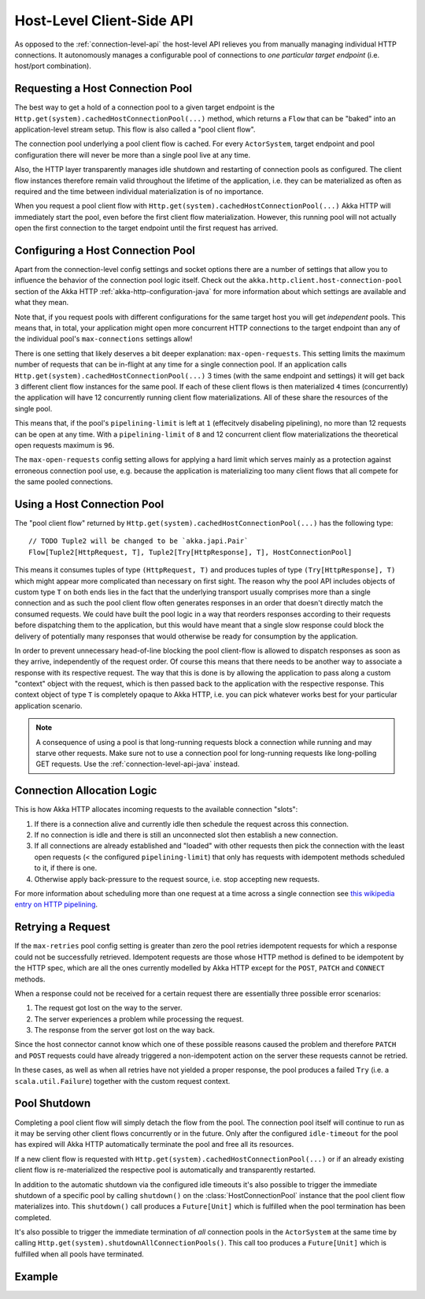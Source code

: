 .. _host-level-api-java:

Host-Level Client-Side API
==========================

As opposed to the :ref:`connection-level-api` the host-level API relieves you from manually managing individual HTTP
connections. It autonomously manages a configurable pool of connections to *one particular target endpoint* (i.e.
host/port combination).


Requesting a Host Connection Pool
---------------------------------

The best way to get a hold of a connection pool to a given target endpoint is the ``Http.get(system).cachedHostConnectionPool(...)``
method, which returns a ``Flow`` that can be "baked" into an application-level stream setup. This flow is also called
a "pool client flow".

The connection pool underlying a pool client flow is cached. For every ``ActorSystem``, target endpoint and pool
configuration there will never be more than a single pool live at any time.

Also, the HTTP layer transparently manages idle shutdown and restarting of connection pools as configured.
The client flow instances therefore remain valid throughout the lifetime of the application, i.e. they can be
materialized as often as required and the time between individual materialization is of no importance.

When you request a pool client flow with ``Http.get(system).cachedHostConnectionPool(...)`` Akka HTTP will immediately start
the pool, even before the first client flow materialization. However, this running pool will not actually open the
first connection to the target endpoint until the first request has arrived.


Configuring a Host Connection Pool
----------------------------------

Apart from the connection-level config settings and socket options there are a number of settings that allow you to
influence the behavior of the connection pool logic itself.
Check out the ``akka.http.client.host-connection-pool`` section of the Akka HTTP :ref:`akka-http-configuration-java` for
more information about which settings are available and what they mean.

Note that, if you request pools with different configurations for the same target host you will get *independent* pools.
This means that, in total, your application might open more concurrent HTTP connections to the target endpoint than any
of the individual pool's ``max-connections`` settings allow!

There is one setting that likely deserves a bit deeper explanation: ``max-open-requests``.
This setting limits the maximum number of requests that can be in-flight at any time for a single connection pool.
If an application calls ``Http.get(system).cachedHostConnectionPool(...)`` 3 times (with the same endpoint and settings) it will get
back ``3`` different client flow instances for the same pool. If each of these client flows is then materialized ``4`` times
(concurrently) the application will have 12 concurrently running client flow materializations.
All of these share the resources of the single pool.

This means that, if the pool's ``pipelining-limit`` is left at ``1`` (effecitvely disabeling pipelining), no more than 12 requests can be open at any time.
With a ``pipelining-limit`` of ``8`` and 12 concurrent client flow materializations the theoretical open requests
maximum is ``96``.

The ``max-open-requests`` config setting allows for applying a hard limit which serves mainly as a protection against
erroneous connection pool use, e.g. because the application is materializing too many client flows that all compete for
the same pooled connections.

.. _using-a-host-connection-pool-java:

Using a Host Connection Pool
----------------------------

The "pool client flow" returned by ``Http.get(system).cachedHostConnectionPool(...)`` has the following type::

    // TODO Tuple2 will be changed to be `akka.japi.Pair`
    Flow[Tuple2[HttpRequest, T], Tuple2[Try[HttpResponse], T], HostConnectionPool]

This means it consumes tuples of type ``(HttpRequest, T)`` and produces tuples of type ``(Try[HttpResponse], T)``
which might appear more complicated than necessary on first sight.
The reason why the pool API includes objects of custom type ``T`` on both ends lies in the fact that the underlying
transport usually comprises more than a single connection and as such the pool client flow often generates responses in
an order that doesn't directly match the consumed requests.
We could have built the pool logic in a way that reorders responses according to their requests before dispatching them
to the application, but this would have meant that a single slow response could block the delivery of potentially many
responses that would otherwise be ready for consumption by the application.

In order to prevent unnecessary head-of-line blocking the pool client-flow is allowed to dispatch responses as soon as
they arrive, independently of the request order. Of course this means that there needs to be another way to associate a
response with its respective request. The way that this is done is by allowing the application to pass along a custom
"context" object with the request, which is then passed back to the application with the respective response.
This context object of type ``T`` is completely opaque to Akka HTTP, i.e. you can pick whatever works best for your
particular application scenario.

.. note::
  A consequence of using a pool is that long-running requests block a connection while running and may starve other
  requests. Make sure not to use a connection pool for long-running requests like long-polling GET requests.
  Use the :ref:`connection-level-api-java` instead.

Connection Allocation Logic
---------------------------

This is how Akka HTTP allocates incoming requests to the available connection "slots":

1. If there is a connection alive and currently idle then schedule the request across this connection.
2. If no connection is idle and there is still an unconnected slot then establish a new connection.
3. If all connections are already established and "loaded" with other requests then pick the connection with the least
   open requests (< the configured ``pipelining-limit``) that only has requests with idempotent methods scheduled to it,
   if there is one.
4. Otherwise apply back-pressure to the request source, i.e. stop accepting new requests.

For more information about scheduling more than one request at a time across a single connection see
`this wikipedia entry on HTTP pipelining`__.

__ http://en.wikipedia.org/wiki/HTTP_pipelining



Retrying a Request
------------------

If the ``max-retries`` pool config setting is greater than zero the pool retries idempotent requests for which
a response could not be successfully retrieved. Idempotent requests are those whose HTTP method is defined to be
idempotent by the HTTP spec, which are all the ones currently modelled by Akka HTTP except for the ``POST``, ``PATCH``
and ``CONNECT`` methods.

When a response could not be received for a certain request there are essentially three possible error scenarios:

1. The request got lost on the way to the server.
2. The server experiences a problem while processing the request.
3. The response from the server got lost on the way back.

Since the host connector cannot know which one of these possible reasons caused the problem and therefore ``PATCH`` and
``POST`` requests could have already triggered a non-idempotent action on the server these requests cannot be retried.

In these cases, as well as when all retries have not yielded a proper response, the pool produces a failed ``Try``
(i.e. a ``scala.util.Failure``) together with the custom request context.


Pool Shutdown
-------------

Completing a pool client flow will simply detach the flow from the pool. The connection pool itself will continue to run
as it may be serving other client flows concurrently or in the future. Only after the configured ``idle-timeout`` for
the pool has expired will Akka HTTP automatically terminate the pool and free all its resources.

If a new client flow is requested with ``Http.get(system).cachedHostConnectionPool(...)`` or if an already existing client flow is
re-materialized the respective pool is automatically and transparently restarted.

In addition to the automatic shutdown via the configured idle timeouts it's also possible to trigger the immediate
shutdown of a specific pool by calling ``shutdown()`` on the :class:`HostConnectionPool` instance that the pool client
flow materializes into. This ``shutdown()`` call produces a ``Future[Unit]`` which is fulfilled when the pool
termination has been completed.

It's also possible to trigger the immediate termination of *all* connection pools in the ``ActorSystem`` at the same
time by calling ``Http.get(system).shutdownAllConnectionPools()``. This call too produces a ``Future[Unit]`` which is fulfilled when
all pools have terminated.


Example
-------

.. includecode:: ../../code/docs/http/javadsl/HttpClientExampleDocTest.java#host-level-example
